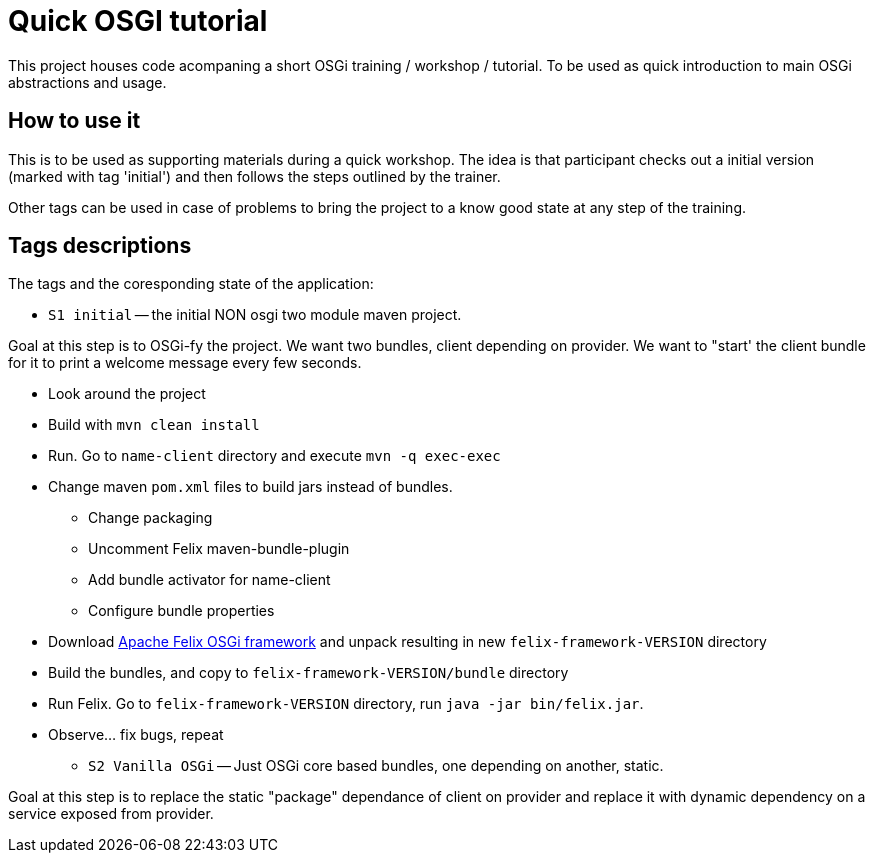 = Quick OSGI tutorial

This project houses code acompaning a short OSGi training / workshop / tutorial. To be used as quick introduction to main OSGi abstractions and usage.

== How to use it

This is to be used as supporting materials during a quick workshop. The idea is that participant checks out a initial version (marked with tag 'initial') and then follows the steps outlined by the trainer.

Other tags can be used in case of problems to bring the project to a know good state at any step of the training.

== Tags descriptions

The tags and the coresponding state of the application:

* `S1 initial` -- the initial NON osgi two module maven project.

Goal at this step is to OSGi-fy the project. We want two bundles, client depending on provider. We want to "start' the client bundle for it to print a welcome message every few seconds.

** Look around the project
** Build with `mvn clean install`
** Run. Go to `name-client` directory and execute `mvn -q exec-exec`
** Change maven `pom.xml` files to build jars instead of bundles.
*** Change packaging
*** Uncomment Felix maven-bundle-plugin
*** Add bundle activator for name-client
*** Configure bundle properties
** Download http://felix.apache.org/downloads.cgi[Apache Felix OSGi framework] and unpack resulting in new `felix-framework-VERSION` directory
** Build the bundles, and copy to `felix-framework-VERSION/bundle` directory
** Run Felix. Go to `felix-framework-VERSION` directory, run `java -jar bin/felix.jar`.
** Observe... fix bugs, repeat

* `S2 Vanilla OSGi` -- Just OSGi core based bundles, one depending on another, static.

Goal at this step is to replace the static "package" dependance of client on provider and replace it with dynamic dependency on a service exposed from provider.

